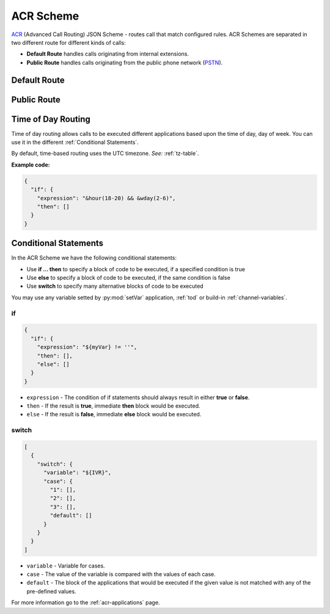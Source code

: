 .. _acr-scheme:

ACR Scheme
==========

`ACR 
<https://github.com/webitel/acr>`_ (Advanced Call Routing) JSON Scheme - routes call that match configured rules. ACR Schemes are separated in two different route for different kinds of calls:

* **Default Route** handles calls originating from internal extensions.
* **Public Route** handles calls originating from the public phone network (`PSTN
  <http://en.wikipedia.org/wiki/Public_switched_telephone_network>`_).

Default Route 
-------------

.. code-block:: json 
   :caption: Default route example JSON scheme

    {
      "destination_number": "^\\+?3?8?(044\\d{7})$",
      "order": 1,
      "name": "Kyiv",
      "domain": "webitel.ua",
      "fs_timezone" : "Europe/Kiev",
      "callflow": [
        {
          "setVar": [
            "effective_callee_id_number=380442228392",
          ]
        },
        {
          "recordSession": "start"
        },
        {
          "bridge": {
            "endpoints": [
              {
                "type": "sipGateway",
                "name": "kyiv",
                "dialString": "&reg0.$1"
              }
            ]
          }
        }
      ]
    }

Public Route 
-------------

.. code-block:: json 
   :caption: Public route example JSON scheme

    {
      "destination_number": [
        "442228392",
        "74997045627"
      ],
      "domain": "webitel.ua",
      "fs_timezone" : "Europe/Kiev",
      "callflow": [
        {
          "httpRequest": {
            "url": "https://sales.it-sfera.com/0/ServiceModel/GetCallerOwnerService.svc/GetCallerOwner"
          }
        },
        {
          "if": {
            "expression": "${owner_caller_id_number}",
            "then": [
              {
                "answer": "183"
              },
              {
                "recordSession": "start"
              },
              {
                "bridge": {
                  "endpoints": [
                    {
                      "name": "${owner_caller_id_number}",
                      "type": "user",
                      "parameters": [
                        "leg_timeout=10"
                      ]
                    }
                  ]
                }
              }
            ]
          }
        },
        {
          "goto": "default:100"
        }
      ]
    }

.. _tod:

Time of Day Routing
-------------------

Time of day routing allows calls to be executed different applications based upon the time of day, day of week. You can use it in the different :ref:`Conditional Statements`.

By default, time-based routing uses the UTC timezone. *See:* :ref:`tz-table`.


.. js:function:: &minute_of_day(minutes)
    
    :param string minutes: Minute of the day, (1-1440) (midnight = 1, 1am = 60, noon = 720, etc.). 
    :returns: true, false.

.. js:function:: &time_of_day(08:00-17:00)
    
    :param string time: Time range formatted: hh:mm[:ss]-hh:mm[:ss] (seconds optional).
    :returns: true, false.

.. js:function:: &minute(minutes)
    
    :param string minutes: Minute (of the hour), 0-59.
    :returns: true, false.

.. js:function:: &hour(houres)
    
    :param string houres: Hour, 0-23.
    :returns: true, false.

.. js:function:: &wday(wdays)
    
    :param string wdays: Day of week, 1-7 (Sun = 1, Mon = 2, etc.) or “sun”, “mon”, “tue”, etc.
    :returns: true, false.

.. js:function:: &mweek(mweeks)
    
    :param string mweeks: Week of month, 1-6.
    :returns: true, false.

.. js:function:: &week(weeks)
    
    :param string weeks: Week of year, 1-53.
    :returns: true, false.

.. js:function:: &mday(mdays)
    
    :param string mdays: Day of month, 1-31.
    :returns: true, false.

.. js:function:: &mon(m)
    
    :param string m: Month, 1-12 (Jan = 1, etc.).
    :returns: true, false.

.. js:function:: &yday(d)
    
    :param string d: Day of year, 1-366.
    :returns: true, false.

.. js:function:: &year(y)
    
    :param string y: Calendar year, 0-9999.
    :returns: true, false.

**Example code:**

.. code-block:: json 

  {
    "if": {
      "expression": "&hour(18-20) && &wday(2-6)",
      "then": []
    }
  }


.. _Conditional Statements:

Conditional Statements
----------------------

In the ACR Scheme we have the following conditional statements:

- Use **if ... then** to specify a block of code to be executed, if a specified condition is true
- Use **else** to specify a block of code to be executed, if the same condition is false
- Use **switch** to specify many alternative blocks of code to be executed

You may use any variable setted by :py:mod:`setVar` application, :ref:`tod` or build-in :ref:`channel-variables`.

if
++

.. py:module:: if

.. code-block:: json 

  {
    "if": {
      "expression": "${myVar} != ''",
      "then": [],
      "else": []
    }
  }


- ``expression`` - The condition of if statements should always result in either **true** or **false**.
- ``then`` - If the result is **true**, immediate **then** block would be executed.
- ``else`` - If the result is **false**, immediate **else** block would be executed.

switch
++++++

.. py:module:: switch

.. code-block:: json 

    [
      {
        "switch": {
          "variable": "${IVR}",
          "case": {
            "1": [],
            "2": [],
            "3": [],
            "default": []
          }
        }
      }
    ]


- ``variable`` - Variable for cases.
- ``case`` - The value of the variable is compared with the values of each case.
- ``default`` - The block of the applications that would be executed if the given value is not matched with any of the pre-defined values.

For more information go to the :ref:`acr-applications` page.
